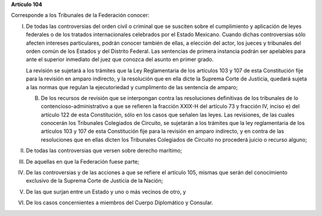 **Artículo 104**

Corresponde a los Tribunales de la Federación conocer:

I. De todas las controversias del orden civil o criminal que se susciten
   sobre el cumplimiento y aplicación de leyes federales o de los
   tratados internacionales celebrados por el Estado Mexicano. Cuando
   dichas controversias sólo afecten intereses particulares, podrán
   conocer también de ellas, a elección del actor, los jueces y
   tribunales del orden común de los Estados y del Distrito Federal. Las
   sentencias de primera instancia podrán ser apelables para ante el
   superior inmediato del juez que conozca del asunto en primer grado.

   La revisión se sujetará a los trámites que la Ley Reglamentaria de
   los artículos 103 y 107 de esta Constitución fije para la revisión en
   amparo indirecto, y la resolución que en ella dicte la Suprema Corte
   de Justicia, quedará sujeta a las normas que regulan la ejecutoriedad
   y cumplimento de las sentencia de amparo;

   B. De los recursos de revisión que se interpongan contra las
      resoluciones definitivas de los tribunales de lo
      contencioso-administrativo a que se refieren la fracción XXIX-H
      del artículo 73 y fracción IV, inciso e) del artículo 122 de esta
      Constitución, sólo en los casos que señalen las leyes. Las
      revisiones, de las cuales conocerán los Tribunales Colegiados de
      Circuito, se sujetarán a los trámites que la ley reglamentaria de
      los artículos 103 y 107 de esta Constitución fije para la revisión
      en amparo indirecto, y en contra de las resoluciones que en ellas
      dicten los Tribunales Colegiados de Circuito no procederá juicio o
      recurso alguno;

II.  De todas las controversias que versen sobre derecho marítimo;

III. De aquellas en que la Federación fuese parte;

IV. De las controversias y de las acciones a que se refiere el artículo
    105, mismas que serán del conocimiento exclusivo de la Suprema Corte
    de Justicia de la Nación;

V. De las que surjan entre un Estado y uno o más vecinos de otro, y

VI. De los casos concernientes a miembros del Cuerpo Diplomático y
    Consular.
